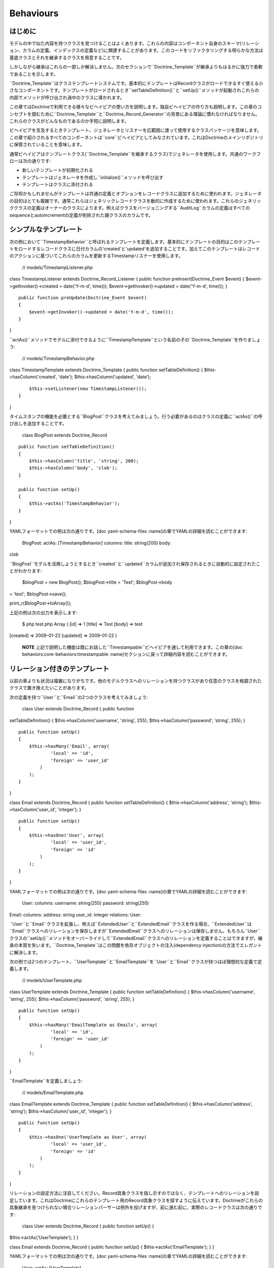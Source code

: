 ..  vim: set ts=4 sw=4 tw=79 :

**********
Behaviours
**********

========
はじめに
========

モデルの中で似た内容を持つクラスを見つけることはよくあります。これらの内容はコンポーネント自身のスキーマ(リレーション、カラムの定義、インデックスの定義など)に関連することがあります。このコードをリファクタリングする明らかな方法は基底クラスとそれを継承するクラスを用意することです。

しかしながら継承はこれらの一部しか解決しません。次のセクションで``Doctrine_Template``が継承よりもはるかに強力で柔軟であることを示します。

``Doctrine_Template``はクラステンプレートシステムです。基本的にテンプレートはRecordクラスがロードできるすぐ使える小さなコンポーネントです。テンプレートがロードされるとき``setTableDefinition()``と``setUp()``メソッドが起動されこれらの内部でメソッドが呼び出され渦中のクラスに導かれます。

この章ではDoctrineで利用できる様々なビヘイビアの使い方を説明します。独自ビヘイビアの作り方も説明します。この章のコンセプトを掴むために``Doctrine\_Template``と``Doctrine\_Record_Generator``の背景にある理論に慣れなければなりません。これらのクラスがどんなものであるのか手短に説明します。

ビヘイビアを言及するときテンプレート、ジェネレータとリスナーを広範囲に渡って使用するクラスパッケージを意味します。この章で紹介されるすべてのコンポーネントは``core``ビヘイビアとしてみなされています。これはDoctrineのメインリポジトリに保管されていることを意味します。

通常ビヘイビアはテンプレートクラス(``Doctrine_Template``を継承するクラス)でジェネレータを使用します。共通のワークフローは次の通りです:

-  新しいテンプレートが初期化される
-  テンプレートはジェネレータを作成し``initialize()``メソッドを呼び出す
-  テンプレートはクラスに添付される

ご存知かもしれませんがテンプレートは共通の定義とオプションをレコードクラスに追加するために使われます。ジェネレータの目的はとても複雑です。通常これらはジェネリックレコードクラスを動的に作成するために使われます。これらのジェネリッククラスの定義はオーナーのクラスによります。例えばクラスをバージョニングする``AuditLog``カラムの定義はすべてのsequenceとautoincrementの定義が削除された親クラスのカラムです。

===========
シンプルなテンプレート
===========

次の例において``TimestampBehavior``と呼ばれるテンプレートを定義します。基本的にテンプレートの目的はこのテンプレートをロードするレコードクラスに日付カラムの'created'と'updated'を追加することです。加えてこのテンプレートはレコードのアクションに基づいてこれらのカラムを更新するTimestampリスナーを使用します。

 // models/TimestampListener.php

class TimestampListener extends Doctrine\_Record\_Listener { public
function preInsert(Doctrine\_Event $event) {
$event->getInvoker()->created = date('Y-m-d', time());
$event->getInvoker()->updated = date('Y-m-d', time()); }

::

    public function preUpdate(Doctrine_Event $event)
    {
        $event->getInvoker()->updated = date('Y-m-d', time());
    }

}

``actAs()``メソッドでモデルに添付できるように``TimestampTemplate``という名前の子の``Doctrine_Template``を作りましょう:

 // models/TimestampBehavior.php

class TimestampTemplate extends Doctrine\_Template { public function
setTableDefinition() { $this->hasColumn('created', 'date');
$this->hasColumn('updated', 'date');

::

        $this->setListener(new TimestampListener());
    }

}

タイムスタンプの機能を必要とする``BlogPost``クラスを考えてみましょう。行う必要があるのはクラスの定義に``actAs()``の呼び出しを追加することです。

 class BlogPost extends Doctrine\_Record

::

    public function setTableDefinition()
    {
        $this->hasColumn('title', 'string', 200);
        $this->hasColumn('body', 'clob');
    }

    public function setUp()
    {
        $this->actAs('TimestampBehavior');
    }

}

YAMLフォーマットでの例は次の通りです。[doc yaml-schema-files
:name]の章でYAMLの詳細を読むことができます:

 BlogPost: actAs: [TimestampBehavior] columns: title: string(200) body:
clob

``BlogPost``モデルを活用しようとするとき``created``と``updated``カラムが追加され保存されるときに自動的に設定されたことがわかります:

 $blogPost = new BlogPost(); $blogPost->title = 'Test'; $blogPost->body
= 'test'; $blogPost->save();

print\_r($blogPost->toArray());

上記の例は次の出力を表示します:

 $ php test.php Array ( [id] => 1 [title] => Test [body] => test
[created] => 2009-01-22 [updated] => 2009-01-22 )

    **NOTE**
    上記で説明した機能は既にお話した``Timestampable``ビヘイビアを通して利用できます。この章の[doc
    behaviors:core-behaviors:timestampable
    :name]セクションに戻って詳細内容を読むことができます。

===============
リレーション付きのテンプレート
===============

以前の章よりも状況は複雑になりがちです。他のモデルクラスへのリレーションを持つクラスがあり任意のクラスを格調されたクラスで置き換えたいことがあります。

次の定義を持つ``User``と``Email``の2つのクラスを考えてみましょう:

 class User extends Doctrine\_Record { public function
setTableDefinition() { $this->hasColumn('username', 'string', 255);
$this->hasColumn('password', 'string', 255); }

::

    public function setUp()
    {
        $this->hasMany('Email', array(
                'local' => 'id',
                'foreign' => 'user_id'
            )
        );
    }

}

class Email extends Doctrine\_Record { public function
setTableDefinition() { $this->hasColumn('address', 'string');
$this->hasColumn('user\_id', 'integer'); }

::

    public function setUp()
    {
        $this->hasOne('User', array(
                'local' => 'user_id',
                'foreign' => 'id'
            )
        );
    }

}

YAMLフォーマットでの例は次の通りです。[doc yaml-schema-files
:name]の章でYAMLの詳細を読むことができます:

 User: columns: username: string(255) password: string(255)

Email: columns: address: string user\_id: integer relations: User:

``User``と``Email``クラスを拡張し、例えば``ExtendedUser``と``ExtendedEmail``クラスを作る場合、``ExtendedUser``は``Email``クラスへのリレーションを保存しますが``ExtendedEmail``クラスへのリレーションは保存しません。もちろん``User``クラスの``setUp()``メソッドをオーバーライドして``ExtendedEmail``クラスへのリレーションを定義することはできますが、継承の本質を失います。``Doctrine_Template``はこの問題を依存オブジェクトの注入(dependency
injection)の方法でエレガントに解決します。

次の例では2つのテンプレート、``UserTemplate``と``EmailTemplate``を``User``と``Email``クラスが持つほぼ理想的な定義で定義します。

 // models/UserTemplate.php

class UserTemplate extends Doctrine\_Template { public function
setTableDefinition() { $this->hasColumn('username', 'string', 255);
$this->hasColumn('password', 'string', 255); }

::

    public function setUp()
    {
        $this->hasMany('EmailTemplate as Emails', array(
                'local' => 'id',
                'foreign' => 'user_id'
            )
        );
    }

}

``EmailTemplate``を定義しましょう:

 // models/EmailTemplate.php

class EmailTemplate extends Doctrine\_Template { public function
setTableDefinition() { $this->hasColumn('address', 'string');
$this->hasColumn('user\_id', 'integer'); }

::

    public function setUp()
    {
        $this->hasOne('UserTemplate as User', array(
                'local' => 'user_id',
                'foreign' => 'id'
            )
        );
    }

}

リレーションの設定方法に注目してください。Record具象クラスを指し示すのではなく、テンプレートへのリレーションを設定しています。これはDoctrineにこれらのテンプレート用のRecord具象クラスを探すように伝えています。Doctrineがこれらの具象継承を見つけられない場合リレーションパーサーは例外を投げますが、前に進む前に、実際のレコードクラスは次の通りです:

 class User extends Doctrine\_Record { public function setUp() {
$this->actAs('UserTemplate'); } }

class Email extends Doctrine\_Record { public function setUp() {
$this->actAs('EmailTemplate'); } }

YAMLフォーマットでの例は次の通りです。[doc yaml-schema-files
:name]の章でYAMLの詳細を読むことができます:

 User: actAs: [UserTemplate]

Email: actAs: [EmailTemplate]

次のコードスニペットを考えてみましょう。テンプレート用の具象実装を設定していないのでこのコードスニペットは動きません。

 // test.php

// ... $user = new User(); $user->Emails; // throws an exception

次のバージョンが動作します。``Doctrine_Manager``を使用してグローバルにテンプレート用の具象実装の設定をする方法を注目してください:

 // bootstrap.php

// ... $manager->setImpl('UserTemplate', 'User')
->setImpl('EmailTemplate', 'Email');

このコードは動作しますが以前のように例外を投げません:

 $user = new User(); $user->Emails[0]->address = 'jonwage@gmail.com';
$user->save();

print\_r($user->toArray(true));

上記の例は次の内容を出力します:

 $ php test.php Array ( [id] => 1 [username] => [password] => [Emails]
=> Array ( [0] => Array ( [id] => 1 [address] => jonwage@gmail.com
[user\_id] => 1 )

::

        )

)

.. tip::

    テンプレート用の実装はマネージャー、接続とテーブルレベルでも設定できます。

=========
デリゲートメソッド
=========

フルテーブル定義のデリゲートシステムとして振る舞うことに加えて、``Doctrine\_Template``はメソッドの呼び出しのデリゲートを可能にします。これはロードされたテンプレート内のすべてのメソッドはテンプレートをロードしたレコードの中で利用できることを意味します。この機能を実現するために内部では``\__call()``と呼ばれるマジックメソッドが使用されます。

以前の例に``UserTemplate``にカスタムメソッドを追加してみましょう:

 // models/UserTemplate.php

class UserTemplate extends Doctrine\_Template { // ...

::

    public function authenticate($username, $password)
    {
        $invoker = $this->getInvoker();
        if ($invoker->username == $username && $invoker->password == $password) {
            return true;
        } else {
            return false;
        }
    }

}

次のコードで使い方を見ましょう:

 $user = new User(); $user->username = 'jwage'; $user->password =
'changeme';

if ($user->authenticate('jwage', 'changemte')) { echo 'Authenticated
successfully!'; } else { echo 'Could not authenticate user!'; }

``Doctrine_Table``クラスにメソッドをデリゲートすることも簡単にできます。しかし名前衝突を避けるために、テーブルクラス用のメソッドはメソッド名の最後に追加される``TableProxy``の文字列を持たなければなりません。

新しいファインダーメソッドを追加する例は次の通りです:

 // models/UserTemplate.php

class UserTemplate extends Doctrine\_Template { // ...

::

    public function findUsersWithEmailTableProxy()
    {
        return Doctrine_Query::create()
            ->select('u.username')
            ->from('User u')
            ->innerJoin('u.Emails e')
            ->execute();
    }

}

``User``モデル用の``Doctrine_Table``オブジェクトからのメソッドにアクセスできます:

 $userTable = Doctrine\_Core::getTable('User');

$users = $userTable->findUsersWithEmail();

.. tip::

    それぞれのクラスは複数のテンプレートから構成されます。テンプレートが似たような定義を格納する場合最新のロードされたテンプレートは
    前のものを常にオーバーライドします。

==========
ビヘイビアを作成する
==========

この節では独自ビヘイビア作成用の方法を説明します。一対多のEメールが必要な様々なRecordクラスを考えてみましょう。Emailクラスを即座に作成する一般的なビヘイビアを作成することでこの機能を実現します。

``EmailBehavior``と呼ばれるビヘイビアを``setTableDefinition()``メソッドで作成することからこのタスクを始めます。``setTableDefinition()``メソッドの内部では動的なレコードの定義に様々なヘルパーメソッドが使われます。次のメソッドが共通で使われています:

 public function initOptions() public function buildLocalRelation()
public function buildForeignKeys(Doctrine\_Table
:code:`table) public function buildForeignRelation(`\ alias = null)
public function buildRelation() //
buildForeignRelation()とbuildLocalRelation()を呼び出す

 class EmailBehavior extends Doctrine\_Record\_Generator { public
function initOptions() { $this->setOption('className', '%CLASS%Email');

::

        // ほかのオプション
        // $this->setOption('appLevelDelete', true);
        // $this->setOption('cascadeDelete', false);
    }

    public function buildRelation()
    {
        $this->buildForeignRelation('Emails');
        $this->buildLocalRelation();
    }

    public function setTableDefinition()
    {
        $this->hasColumn('address', 'string', 255, array(
                'email'  => true,
                'primary' => true
            )
        );
    }

}

=======
コアビヘイビア
=======

コアビヘイビアを使う次のいくつかの例のために以前の章で作成したテスト環境から既存のスキーマとモデルをすべて削除しましょう。

 $ rm schema.yml $ touch schema.yml $ rm -rf models/\*

--
紹介
--

Doctrineにはモデルにそのまま使える機能を提供するテンプレートが搭載されています。モデルでこれらのテンプレートを簡単に有効にできます。``Doctrine_Records``で直接行うもしくはYAMLでモデルを管理しているのであればこれらをYAMLスキーマで指定できます。

次の例ではDoctrineに搭載されているビヘイビアの一部を実演します。

-----------
Versionable
-----------

バージョン管理の機能を持たせるために``BlogPost``モデルを作成しましょう:

 // models/BlogPost.php

class BlogPost extends Doctrine\_Record { public function
setTableDefinition() { $this->hasColumn('title', 'string', 255);
$this->hasColumn('body', 'clob'); }

::

    public function setUp()
    {
        $this->actAs('Versionable', array(
                'versionColumn' => 'version',
                'className' => '%CLASS%Version',
                'auditLog' => true
            )
        );
    }

}

YAMLフォーマットでの例は次の通りです。[doc yaml-schema-files
:name]の章でYAMLの詳細を読むことができます:

 BlogPost: actAs: Versionable: versionColumn: version className:
%CLASS%Version auditLog: true columns: title: string(255) body: clob

    **NOTE**
    ``auditLog``オプションはauditのログ履歴を無効にするために使われます。これはバージョン番号を維持したいがそれぞれのバージョンでのデータを維持したくない場合に使います。

上記のモデルで生成されたSQLをチェックしてみましょう:

 // test.php

// ... $sql = Doctrine\_Core::generateSqlFromArray(array('BlogPost'));
echo $sql[0] . ""; echo $sql[1];

上記のコードは次のSQLクエリを出力します:

 CREATE TABLE blog\_post\_version (id BIGINT, title VARCHAR(255), body
LONGTEXT, version BIGINT, PRIMARY KEY(id, version)) ENGINE = INNODB
CREATE TABLE blog\_post (id BIGINT AUTO\_INCREMENT, title VARCHAR(255),
body LONGTEXT, version BIGINT, PRIMARY KEY(id)) ENGINE = INNODB ALTER
TABLE blog\_post\_version ADD FOREIGN KEY (id) REFERENCES blog\_post(id)
ON UPDATE CASCADE ON DELETE CASCADE

    **NOTE**
    おそらく予期していなかったであろう2の追加ステートメントがあることに注目してください。ビヘイビアは自動的に``blog\_post\_version``テーブルを作成しこれを``blog_post``に関連付けます。

``BlogPost``を挿入もしくは更新するときバージョンテーブルは古いバージョンのレコードをすべて保存していつでも差し戻しできるようにします。最初に``NewsItem``をインスタンス化するとき内部で起きていることは次の通りです:

-  ``BlogPostVersion``という名前のクラスが即座に作成される。レコードが指し示すテーブルは``blog\_post_version``である
-  ``BlogPost``オブジェクトが削除/更新されるたびに以前のバージョンは``blog\_post_version``に保存される
-  ``BlogPost``オブジェクトが更新されるたびにバージョン番号が増える。

``BlogPost``モデルで遊びましょう:

 $blogPost = new BlogPost(); $blogPost->title = 'Test blog post';
$blogPost->body = 'test'; $blogPost->save();

$blogPost->title = 'Modified blog post title'; $blogPost->save();

print\_r($blogPost->toArray());

上記の例では次の内容が出力されます:

 $ php test.php Array ( [id] => 1 [title] => Modified blog post title
[body] => test [version] => 2 )

    **NOTE**
    ``version``カラムの値が``2``であることに注目してください。2つのバージョンの``BlogPost``モデルを保存したからです。ビヘイビアが格納する``revert()``メソッドを使用することで別のバージョンに差し戻すことができます。

最初のバージョンに差し戻してみましょう:

 :code:`blogPost->revert(1); print_r(`\ blogPost->toArray());

上記の例は次の内容を出力する:

 $ php test.php Array ( [id] => 2 [title] => Test blog post [body] =>
test [version] => 1 )

    **NOTE**
    ``version``カラムの値が1に設定され``title``は``BlogPost``を作成するときに設定されたオリジナルの値に戻ります。

-------------
Timestampable
-------------

Timestampableビヘイビアは``created\_at``と``updated_at``カラムを追加しレコードが挿入と更新されたときに値を自動的に設定します。

日付を知ることは共通のニーズなので``BlogPost``モデルを展開してこれらの日付を自動的に設定するために``Timestampable``ビヘイビアを追加します。

 // models/BlogPost.php

class BlogPost extends Doctrine\_Record { // ...

::

    public function setUp()
    {
        $this->actAs('Timestampable');
    }

}

YAMLフォーマットでの例は次の通りです。[doc yaml-schema-files
:name]の章でYAMLの詳細を読むことができます:

 # schema.yml

BlogPost: actAs: # ... Timestampable: # ...

``updated\_at``フィールドではなく``created_at``タイムスタンプといったカラムの1つだけを使うことに興味があるのであれば、下記の例のようにフィールドのどちらかに対して``disabled``をtrueに設定します。

 BlogPost: actAs: # ... Timestampable: created: name: created\_at type:
timestamp format: Y-m-d H:i:s updated: disabled: true # ...

新しい投稿を作成するときに何が起きるのか見てみましょう:

 $blogPost = new BlogPost(); $blogPost->title = 'Test blog post';
$blogPost->body = 'test'; $blogPost->save();

print\_r($blogPost->toArray());

上記の例は次の内容を出力します:

 $ php test.php Array ( [id] => 1 [title] => Test blog post [body] =>
test [version] => 1 [created\_at] => 2009-01-21 17:54:23 [updated\_at]
=> 2009-01-21 17:54:23 )

    **NOTE**
    ``created\_at``と``updated_at``の値が自動的に設定されることに注目してください！

ビヘイビアの作成側の``Timestampable``ビヘイビアで使うことができるすべてのオプションのリストです:

\|\|~ 名前 \|\|~ デフォルト \|\|~ 説明 \|\| \|\| ``name`` \|\|
``created_at`` \|\| カラムの名前 \|\| \|\| ``type`` \|\| ``timestamp``
\|\| カラムの型 \|\| \|\| ``options`` \|\| ``array()`` \|\|
カラム用の追加オプション \|\| \|\| ``format`` \|\| ``Y-m-d H:i:s`` \|\|
timestampカラム型を使いたくない場合のタイムスタンプのフォーマット。日付はPHPの[http://www.php.net/date
date()]関数で生成される \|\| \|\| ``disabled`` \|\| ``false`` \|\|
作成日を無効にするか \|\| \|\| ``expression`` \|\| ``NOW()`` \|\|
カラムの値を設定するために使用する式 \|\|

作成側では不可能な更新側のビヘイビアで``Timestampable``ビヘイビアで使うことができるすべてのオプションのリストは次の通りです:

\|\|~ 名前 \|\|~ デフォルト\|\|~ 説明 \|\| \|\| ``onInsert``
\|\|``true`` \|\| レコードが最初に挿入されるときに更新日付を設定するか
\|\|

---------
Sluggable
---------

``Sluggable``ビヘイビアは素晴らしい機能の1つでタイトル、題目などのカラムから作成できる人間が読解できるユニークな識別子を保存するためにモデルにカラムを自動的に追加します。これらの値は検索エンジンにフレンドリーなURLに使うことができます。

投稿記事用のわかりやすいURLが欲しいので``Sluggable``ビヘイビアを使うように``BlogPost``モデルを拡張してみましょう:

 // models/BlogPost.php

class BlogPost extends Doctrine\_Record { // ...

::

    public function setUp()
    {
        // ...

        $this->actAs('Sluggable', array(
                'unique'    => true,
                'fields'    => array('title'),
                'canUpdate' => true
            )
        );
    }

}

YAMLフォーマットでの例は次の通りです。[doc yaml-schema-files
:name]の章でYAMLの詳細を読むことができます:

 # schema.yml

BlogPost: actAs: # ... Sluggable: unique: true fields: [title]
canUpdate: true # ...

新しい投稿を作成する際に何が起きるのか見てみましょう。slugカラムは自動的に設定されます:

 $blogPost = new BlogPost(); $blogPost->title = 'Test blog post';
$blogPost->body = 'test'; $blogPost->save();

print\_r($blogPost->toArray());

上記の例は次の内容を出力します:

 $ php test.php Array ( [id] => 1 [title] => Test blog post [body] =>
test [version] => 1 [created\_at] => 2009-01-21 17:57:05 [updated\_at]
=> 2009-01-21 17:57:05 [slug] => test-blog-post )

    **NOTE**
    ``title``カラムの値に基づいて``slug``カラムの値が自動的に設定されることに注目してください。スラッグが作成されるとき、デフォルトでは``urlized``が使われます。これはURLにフレンドリーではない文字は削除されホワイトスペースはハイフン(-)に置き換えられます。

uniqueフラグは作成されたスラッグがユニークであることを強制します。ユニークではない場合データベースに保存される前にauto
incrementな整数がスラッグに自動的に追加されます。

``canUpdate``フラグはurlフレンドリーなスラッグを生成する際にユーザーが使用するスラッグを自動的に設定することを許可します。

``Sluggable``ビヘイビアで使うことができるすべてのオプションのリストは次の通りです:

\|\|~ 名前 \|\|~ デフォルト\|\|~ 説明 \|\| \|\| ``name`` \|\| ``slug``
\|\| スラッグカラムの名前 \|\| \|\| ``alias`` \|\| ``null`` \|\|
スラッグカラムのエイリアス \|\| \|\| ``type`` \|\| ``string`` \|\|
スラッグカラムの型 \|\| \|\| ``length`` \|\| ``255`` \|\|
スラッグカラムの長さ \|\| \|\| ``unique`` \|\| ``true`` \|\|
ユニークスラッグの値が強制されるかどうか \|\| \|\| ``options`` \|\|
``array()`` \|\| スラッグカラム用の他のオプション \|\| \|\| ``fields``
\|\| ``array()`` \|\| スラッグの値をビルドするために使用するフィールド
\|\| \|\| ``uniqueBy`` \|\| ``array()`` \|\|
ユニークスラッグを決定するフィールド \|\| \|\| ``uniqueIndex``\|\|
``true`` \|\| ユニークインデックスを作成するかどうか \|\| \|\|
``canUpdate`` \|\| ``false`` \|\| スラッグが更新できるかどうか \|\| \|\|
``builder`` \|\| ``array('Doctrine_Inflector', 'urlize')`` \|\|
スラッグをビルドするために使う``Class::method()`` \|\| \|\|
``indexName`` \|\| ``sluggable`` \|\| 作成するインデックスの名前 \|\|

----
I18n
----

``Doctrine_I18n``パッケージはレコードクラス用の国際化サポートを提供するビヘイビアです。次の例では``title``と``content``の2つのフィールドを持つ``NewsItem``クラスがあります。異なる言語サポートを持つ``title``フィールドを用意したい場合を考えます。これは次のように実現できます:

 class NewsItem extends Doctrine\_Record { public function
setTableDefinition() { $this->hasColumn('title', 'string', 255);
$this->hasColumn('body', 'blog'); }

::

    public function setUp()
    {
        $this->actAs('I18n', array(
                'fields' => array('title', 'body')
            )
        );
    }

}

YAMLフォーマットでの例は次の通りです。[doc yaml-schema-files
:name]の章でYAMLの詳細を読むことができます:

 NewsItem: actAs: I18n: fields: [title, body] columns: title:
string(255) body: clob

``I18n``ビヘイビアで使うことができるすべてのオプションのリストは次の通りです:

\|\|~ 名前 \|\|~ デフォルト \|\|~ 説明 \|\| \|\| ``className`` \|\|
``%CLASS%Translation`` \|\| 生成クラスに使う名前のパターン \|\| \|\|
``fields`` \|\| ``array()`` \|\| 国際化するフィールド \|\| \|\| ``type``
\|\| ``string`` \|\| ``lang``カラムの型 \|\| \|\| ``length`` \|\| ``2``
\|\| ``lang``カラムの長さ \|\| \|\| ``options`` \|\| ``array()`` \|\|
``lang``カラム用の他のオプション \|\|

上記のモデルで生成されるSQLをチェックしてみましょう:

 // test.php

// ... $sql = Doctrine\_Core::generateSqlFromArray(array('NewsItem'));
echo $sql[0] . ""; echo $sql[1];

上記のコードは次のSQLを出力します:

 CREATE TABLE news\_item\_translation (id BIGINT, title VARCHAR(255),
body LONGTEXT, lang CHAR(2), PRIMARY KEY(id, lang)) ENGINE = INNODB
CREATE TABLE news\_item (id BIGINT AUTO\_INCREMENT, PRIMARY KEY(id))
ENGINE = INNODB

    **NOTE**
    ``title``フィールドが``news_item``テーブルに存在しないことに注目してください。翻訳テーブルにあるとメインテーブルで同じフィールドが存在してリソースの無駄遣いになるからです。基本的にDoctrineは常にメインテーブルから翻訳されたフィールドをすべて削除します。

初めて新しい``NewsItem``レコードを初期化するときDoctrineは次の内容をビルドするビヘイビアを初期化します:

1. ``NewsItemTranslation``と呼ばれるRecordクラス
2. ``NewsItemTranslation``と``NewsItem``の双方向なリレーション

``NewsItem``の翻訳を操作する方法を見てみましょう:

 // test.php

// ... $newsItem = new NewsItem(); $newsItem->Translation['en']->title =
'some title'; $newsItem->Translation['en']->body = 'test';
$newsItem->Translation['fi']->title = 'joku otsikko';
$newsItem->Translation['fi']->body = 'test'; $newsItem->save();

print\_r($newsItem->toArray());

上記の例は次の内容を出力します:

 $ php test.php Array ( [id] => 1 [Translation] => Array ( [en] => Array
( [id] => 1 [title] => some title [body] => test [lang] => en ) [fi] =>
Array ( [id] => 1 [title] => joku otsikko [body] => test [lang] => fi )

::

        )

)

翻訳データをどのように読み取るのでしょうか？これは簡単です！すべての項目を見つけて翻訳を終わらせましょう:

 // test.php

// ... $newsItems = Doctrine\_Query::create() ->from('NewsItem n')
->leftJoin('n.Translation t') ->where('t.lang = ?')
->execute(array('fi'));

echo $newsItems[0]->Translation['fi']->title;

上記のコードは次の内容を出力します:

 $ php test.php joku otsikko

---------
NestedSet
---------

``NestedSet``ビヘイビアによってモデルを入れ子集合ツリー構造(nested set
tree
structure)に変換できます。ツリー構造全体を1つのクエリで効率的に読み取ることができます。このビヘイビアはツリーのデータを操作するための素晴らしいインターフェイスも提供します。

例として``Category``モデルを考えてみましょう。カテゴリを階層ツリー構造で編成する必要がある場合は次のようになります:

 // models/Category.php

class Category extends Doctrine\_Record { public function
setTableDefinition() { $this->hasColumn('name', 'string', 255); }

::

    public function setUp()
    {
        $this->actAs('NestedSet', array(
                'hasManyRoots' => true,
                'rootColumnName' => 'root_id'
            )
        );
    }

}

YAMLフォーマットでの例は次の通りです。[doc yaml-schema-files
:name]の章でYAMLの詳細を読むことができます:

 # schema.yml

Category: actAs: NestedSet: hasManyRoots: true rootColumnName: root\_id
columns: name: string(255)

上記のモデルで生成されたSQLをチェックしてみましょう:

 // test.php

// ... $sql = Doctrine\_Core::generateSqlFromArray(array('Category'));
echo $sql[0];

上記のコードは次のSQLクエリを出力します:

 CREATE TABLE category (id BIGINT AUTO\_INCREMENT, name VARCHAR(255),
root\_id INT, lft INT, rgt INT, level SMALLINT, PRIMARY KEY(id)) ENGINE
= INNODB

    **NOTE**
    ``root_id``、``lft``、``rgt``と``level``カラムが自動的に追加されることに注目してください。これらのカラムはツリー構造を編成して内部の自動処理に使われます。

ここでは``NestedSet``ビヘイビアの100％を検討しません。とても大きなビヘイビアなので[doc
hierarchical-data 専用の章]があります。

----------
Searchable
----------

``Searchable``ビヘイビアは全文インデックス作成と検索機能を提供します。データベースとファイルの両方のインデックスと検索に使われます。

求人投稿用の``Job``モデルがあり簡単に検索できるようにすることを考えてみましょう:

 // models/Job.php

class Job extends Doctrine\_Record { public function
setTableDefinition() { $this->hasColumn('title', 'string', 255);
$this->hasColumn('description', 'clob'); }

::

    public function setUp()
    {
        $this->actAs('Searchable', array(
                'fields' => array('title', 'content')
            )
        );
    }

}

YAMLフォーマットでの例は次の通りです。[doc yaml-schema-files
:name]の章でYAMLの詳細を読むことができます:

 Job: actAs: Searchable: fields: [title, description] columns: title:
string(255) description: clob

上記のモデルで生成されたSQLをチェックしてみましょう:

 // test.php

// ... $sql = Doctrine\_Core::generateSqlFromArray(array('Job')); echo
$sql[0] . ""; echo $sql[1] . ""; echo $sql[2];

上記のコードは次のSQLクエリを出力します:

 CREATE TABLE job\_index (id BIGINT, keyword VARCHAR(200), field
VARCHAR(50), position BIGINT, PRIMARY KEY(id, keyword, field, position))
ENGINE = INNODB CREATE TABLE job (id BIGINT AUTO\_INCREMENT, title
VARCHAR(255), description LONGTEXT, PRIMARY KEY(id)) ENGINE = INNODB
ALTER TABLE job\_index ADD FOREIGN KEY (id) REFERENCES job(id) ON UPDATE
CASCADE ON DELETE CASCADE

    **NOTE**
    ``job\_index``テーブルおよび``job``と``job_index``の間の外部キーが自動的に生成されることに注目してください。

``Searchable``ビヘイビアは非常に大きなトピックなので、詳細は[doc
searching :name]の章で見つかります。

------------
Geographical
------------

下記のコードはデモのみです。Geographicalビヘイビアは2つのレコードの間のマイルもしくはキロメータの数値を決定するためのレコードデータで使うことができます。

 // models/Zipcode.php

class Zipcode extends Doctrine\_Record { public function
setTableDefinition() { $this->hasColumn('zipcode', 'string', 255);
$this->hasColumn('city', 'string', 255); $this->hasColumn('state',
'string', 2); $this->hasColumn('county', 'string', 255);
$this->hasColumn('zip\_class', 'string', 255); }

::

    public function setUp()
    {
        $this->actAs('Geographical');
    }

}

YAMLフォーマットでの例は次の通りです。[doc yaml-schema-files
:name]の章でYAMLの詳細を読むことができます:

 # schema.yml

Zipcode: actAs: [Geographical] columns: zipcode: string(255) city:
string(255) state: string(2) county: string(255) zip\_class: string(255)

上記のモデルで生成されたSQLをチェックしてみましょう:

 // test.php

// ... $sql = Doctrine\_Core::generateSqlFromArray(array('Zipcode'));
echo $sql[0];

上記のコードは次のSQLクエリを出力します:

 CREATE TABLE zipcode (id BIGINT AUTO\_INCREMENT, zipcode VARCHAR(255),
city VARCHAR(255), state VARCHAR(2), county VARCHAR(255), zip\_class
VARCHAR(255), latitude DOUBLE, longitude DOUBLE, PRIMARY KEY(id)) ENGINE
= INNODB

    **NOTE**
    Geographicalビヘイビアが2つのレコードの距離を算出するために使われるレコードに``latitude``と``longitude``カラムを自動的に追加することに注目してください。使い方の例は下記の通りです。

最初に2つの異なるzipcodeレコードを読み取りましょう:

 // test.php

// ... $zipcode1 =
Doctrine\_Core::getTable('Zipcode')->findOneByZipcode('37209');
$zipcode2 =
Doctrine\_Core::getTable('Zipcode')->findOneByZipcode('37388');

ビヘイビアが提供する``getDistance()``メソッドを使用してこれら2つのレコードの間の距離を取得できます:

 // test.php

// ... echo :code:`zipcode1->getDistance(`\ zipcode2, $kilometers =
false);

    **NOTE**
    ``getDistance()``メソッドの2番目の引数はキロメーターで距離を返すかどうかです。デフォルトはfalseです。

同じ市にはない50の近いzipcodeを取得してみましょう:

 // test.php

// ... $q = $zipcode1->getDistanceQuery();

:code:`q->orderby('miles asc') ->addWhere(`\ q->getRootAlias() . '.city
!= ?', $zipcode1->city) ->limit(50);

echo $q->getSqlQuery();

``getSql()``への上記の呼び出しは次のSQLクエリを出力します:

 SELECT z.id AS z**id, z.zipcode AS z**zipcode, z.city AS z**city,
z.state AS z**state, z.county AS z**county, z.zip\_class AS
z**zip\_class, z.latitude AS z**latitude, z.longitude AS z**longitude,
((ACOS(SIN(\* PI() / 180) \* SIN(z.latitude \* PI() / 180) + COS(\* PI()
/ 180) \* COS(z.latitude \* PI() / 180) \* COS((- z.longitude) \* PI() /
180)) \* 180 / PI()) \* 60 \* 1.1515) AS z**0, ((ACOS(SIN(\* PI() / 180)
\* SIN(z.latitude \* PI() / 180) + COS(\* PI() / 180) \* COS(z.latitude
\* PI() / 180) \* COS((- z.longitude) \* PI() / 180)) \* 180 / PI()) \*
60 \* 1.1515 \* 1.609344) AS z**1 FROM zipcode z WHERE z.city != ? ORDER
BY z\_\_0 asc LIMIT 50

    **NOTE**
    上記のSQLクエリが書かなかったSQLの束を含んでいることに注目してください。これはレコードの間のマイル数を計算するためにビヘイビアによって自動的に追加されます。

クエリを実行して算出されたマイル数の値を使用します:

 // test.php

// ... $result = $q->execute();

foreach ($result as $zipcode) { echo $zipcode->city . " - " .
$zipcode->miles . ""; // You could also access $zipcode->kilometers }

これをテストするためにサンプルのzipcodeを取得します

``http://www.populardata.com/zip_codes.zip``

csvファイルをダウンロードして次の関数でインポートしてください:

 // test.php

// ... function parseCsvFile($file, $columnheadings = false, $delimiter
= ',', $enclosure = """) { $row = 1; $rows = array();
:code:`handle = fopen(`\ file, 'r');

::

    while (($data = fgetcsv($handle, 1000, $delimiter, $enclosure)) !== FALSE) {

        if (!($columnheadings == false) && ($row == 1)) {
            $headingTexts = $data;
        } elseif (!($columnheadings == false)) {
            foreach ($data as $key => $value) {
                unset($data[$key]);
                $data[$headingTexts[$key]] = $value;
            }
            $rows[] = $data;
        } else {
            $rows[] = $data;
        }
        $row++;
    }

    fclose($handle);
    return $rows;

}

$array = parseCsvFile('zipcodes.csv', false);

foreach ($array as $key => $value) { $zipcode = new Zipcode();
:code:`zipcode->fromArray(`\ value); $zipcode->save(); }

----------
SoftDelete
----------

``SoftDelete``ビヘイビアは``delete()``機能をオーバーライドし``deleted``カラムを追加するとてもシンプルだが大いにおすすめできるモデルビヘイビアです。``delete()``が呼び出されるとき、データベースからレコードを削除する代わりに、削除フラグを1にセットします。下記のコードは``SoftDelete``ビヘイビアでモデルを作る方法です。

 // models/SoftDeleteTest.php

class SoftDeleteTest extends Doctrine\_Record { public function
setTableDefinition() { $this->hasColumn('name', 'string', null, array(
'primary' => true ) ); }

::

    public function setUp()
    {
        $this->actAs('SoftDelete');
    }

}

YAMLフォーマットでの例は次の通りです。[doc yaml-schema-files
:name]の章でYAMLの詳細を読むことができます:

 # schema.yml

SoftDeleteTest: actAs: [SoftDelete] columns: name: type: string(255)
primary: true

上記のモデルによって生成されたSQLをチェックしてみましょう:

 // test.php

// ... $sql =
Doctrine\_Core::generateSqlFromArray(array('SoftDeleteTest')); echo
$sql[0];

上記のコードは次のSQLクエリを出力します:

 CREATE TABLE soft\_delete\_test (name VARCHAR(255), deleted TINYINT(1)
DEFAULT '0' NOT NULL, PRIMARY KEY(name)) ENGINE = INNODB

ビヘイビアを動かしてみましょう。

    **NOTE**
    すべての実行されるクエリのためにDQLコールバックを有功にする必要があります。``SoftDelete``ビヘイビアにおいて追加のWHERE条件で``deleted_at``フラグが設定されているすべてのレコードを除外するSELECT文をフィルタリングするために使われます。

**DQLコールバックを有効にする**

 // bootstrap.php

// ... $manager->setAttribute(Doctrine\_Core::ATTR\_USE\_DQL\_CALLBACKS,
true);

``SoftDelete``の機能を実行できるように新しいレコードを保存します:

 // test.php

// ... $record = new SoftDeleteTest(); $record->name = 'new record';
$record->save();

``delete()``を呼び出すとき``deleted``フラグが``true``にセットされます:

 // test.php

// ... $record->delete();

print\_r($record->toArray());

上記の例は次の内容を出力します:

 $ php test.php Array ( [name] => new record [deleted] => 1 )

また、クエリを行うとき、``deleted``がnullではないレコードは結果から除外されます:

 // test.php

// ... $q = Doctrine\_Query::create() ->from('SoftDeleteTest t');

echo $q->getSqlQuery();

``getSql()``の呼び出しは次のSQLクエリを出力します:

 SELECT s.name AS s**name, s.deleted AS s**deleted FROM
soft\_delete\_test s WHERE (s.deleted = ? OR s.deleted IS NULL)

    **NOTE**
    削除されていないレコードだけを返すためにwhere条件が自動的に追加されたことに注目してください。

クエリを実行する場合:

 // test.php

// ... $count = $q->count(); echo $count;

上記のコード0をechoします。deleteフラグが設定されたので保存されたレコードが除外されます。

=========
入れ子のビヘイビア
=========

versionable、searchable、sluggable、と完全なI18nである完全なwikiデータベースを与える複数のビヘイビアの例です。

 class Wiki extends Doctrine\_Record { public function
setTableDefinition() { $this->hasColumn('title', 'string', 255);
$this->hasColumn('content', 'string'); }

::

    public function setUp()
    {
        $options = array('fields' => array('title', 'content'));
        $auditLog = new Doctrine_Template_Versionable($options);
        $search = new Doctrine_Template_Searchable($options);
        $slug = new Doctrine_Template_Sluggable(array(
                'fields' => array('title')
            )
        );
        $i18n = new Doctrine_Template_I18n($options);

        $i18n->addChild($auditLog)
             ->addChild($search)
             ->addChild($slug);

        $this->actAs($i18n);

        $this->actAs('Timestampable');
    }

}

YAMLフォーマットでの例は次の通りです。[doc yaml-schema-files
:name]の章でYAMLの詳細を読むことができます:

 WikiTest: actAs: I18n: fields: [title, content] actAs: Versionable:
fields: [title, content] Searchable: fields: [title, content] Sluggable:
fields: [title] columns: title: string(255) content: string

.. note::

    現在上記の入れ子のビヘイビアは壊れています。開発者は後方互換性を修正するために懸命に取り組んでいます。修正ができたときにアナウンスを行いドキュメントを更新します。

=========
ファイルを生成する
=========

デフォルトではビヘイビアによって生成されるクラスは実行時に評価されクラスを格納するファイルはディスクに書き込まれません。これは設定オプションで変更できます。下記のコードは実行時にクラスを評価する代わりにクラスを生成してファイルに書き込むためのI18nビヘイビアを設定する方法の例です。

 class NewsArticle extends Doctrine\_Record { public function
setTableDefinition() { $this->hasColumn('title', 'string', 255);
$this->hasColumn('body', 'string', 255); $this->hasColumn('author',
'string', 255); }

::

    public function setUp()
    {
        $this->actAs('I18n', array(
                'fields'          => array('title', 'body'),
                'generateFiles'   => true,
                'generatePath'    => '/path/to/generate'
            )
        );
    }

}

YAMLフォーマットでの例は次の通りです。[doc yaml-schema-files
:name]の章でYAMLの詳細を読むことができます:

 NewsArticle: actAs: I18n: fields: [title, body] generateFiles: true
generatePath: /path/to/generate columns: title: string(255) body:
string(255) author: string(255)

コードを生成して実行時に評価するために``[http://www.php.net/eval
eval()]``を使用する代わりにこれでビヘイビアはファイルを生成します。

===========
生成クラスをクエリする
===========

自動生成モデルをクエリしたい場合添付されたモデルを持つモデルがロードされ初期化されることを確認する必要があります。``Doctrine_Core::initializeModels()``スタティックメソッドを使用することでこれをできます。例えば``BlogPost``モデル用の翻訳テーブルにクエリをしたい場合、次のコードを実行する必要があります:

 Doctrine\_Core::initializeModels(array('BlogPost'));

$q = Doctrine\_Query::create() ->from('BlogPostTranslation t')
->where('t.id = ? AND t.lang = ?', array(1, 'en'));

$translations = $q->execute();

.. note::

    モデルが最初にインスタンス化されるまでビヘイビアはインスタンス化されないのでこれは必須です。上記の``initializeModels()``メソッドは渡されたモデルをインスタンス化して情報がロードされたモデルの配列に適切にロードされることを確認します。

===
まとめ
===

Doctrineビヘイビアについて多くのことを学びます。Doctrineに搭載されている素晴らしいビヘイビアの使い方と同じようにモデル用の独自ビヘイビアの書き方を学びます。

[doc searching
Searchable]ビヘイビアを詳しく検討するために移動する準備ができています。これは大きなトピックなので専門の章が用意されています。
